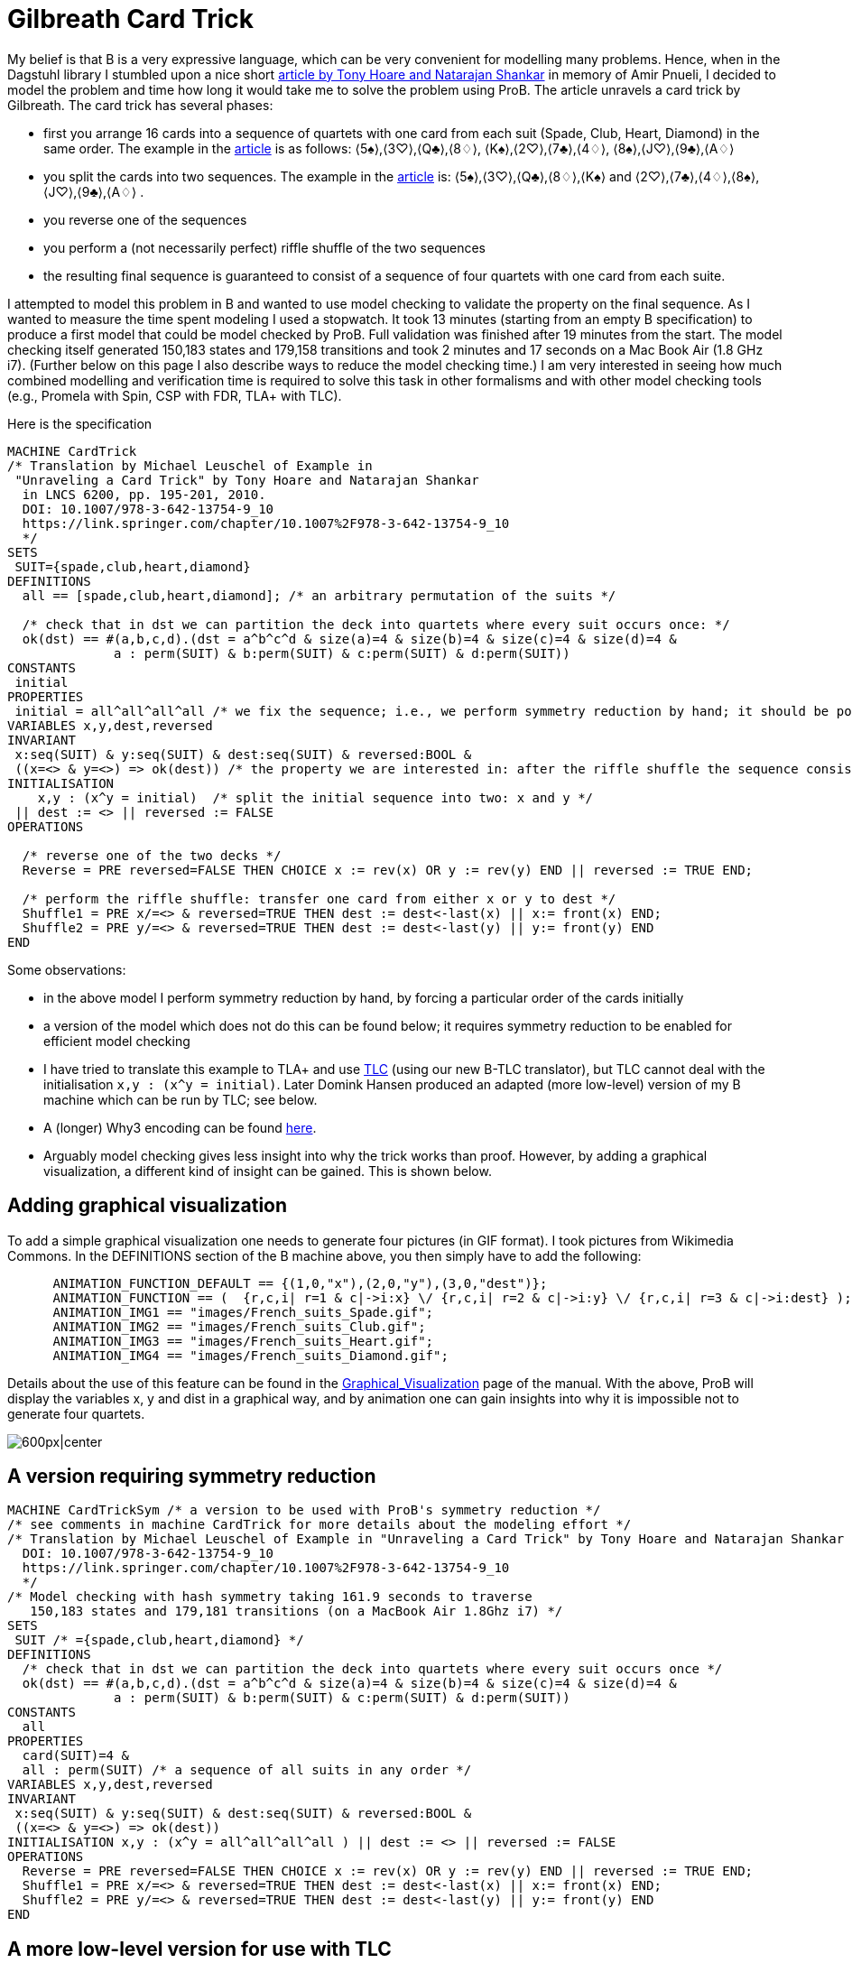 

[[gilbreath-card-trick]]
= Gilbreath Card Trick

My belief is that B is a very expressive language, which can be very
convenient for modelling many problems. Hence, when in the Dagstuhl
library I stumbled upon a nice short
https://link.springer.com/chapter/10.1007%2F978-3-642-13754-9_10[article
by Tony Hoare and Natarajan Shankar] in memory of Amir Pnueli, I decided
to model the problem and time how long it would take me to solve the
problem using ProB. The article unravels a card trick by Gilbreath. The
card trick has several phases:

* first you arrange 16 cards into a sequence of quartets with one card
from each suit (Spade, Club, Heart, Diamond) in the same order. The
example in the
https://link.springer.com/chapter/10.1007%2F978-3-642-13754-9_10[article]
is as follows: ⟨5♠⟩,⟨3♡⟩,⟨Q♣⟩,⟨8♢⟩, ⟨K♠⟩,⟨2♡⟩,⟨7♣⟩,⟨4♢⟩,
⟨8♠⟩,⟨J♡⟩,⟨9♣⟩,⟨A♢⟩
* you split the cards into two sequences. The example in the
https://link.springer.com/chapter/10.1007%2F978-3-642-13754-9_10[article]
is: ⟨5♠⟩,⟨3♡⟩,⟨Q♣⟩,⟨8♢⟩,⟨K♠⟩ and ⟨2♡⟩,⟨7♣⟩,⟨4♢⟩,⟨8♠⟩,⟨J♡⟩,⟨9♣⟩,⟨A♢⟩ .
* you reverse one of the sequences
* you perform a (not necessarily perfect) riffle shuffle of the two
sequences
* the resulting final sequence is guaranteed to consist of a sequence of
four quartets with one card from each suite.

I attempted to model this problem in B and wanted to use model checking
to validate the property on the final sequence. As I wanted to measure
the time spent modeling I used a stopwatch. It took 13 minutes (starting
from an empty B specification) to produce a first model that could be
model checked by ProB. Full validation was finished after 19 minutes
from the start. The model checking itself generated 150,183 states and
179,158 transitions and took 2 minutes and 17 seconds on a Mac Book Air
(1.8 GHz i7). (Further below on this page I also describe ways to reduce
the model checking time.) I am very interested in seeing how much
combined modelling and verification time is required to solve this task
in other formalisms and with other model checking tools (e.g., Promela
with Spin, CSP with FDR, TLA+ with TLC).

Here is the specification

....
MACHINE CardTrick
/* Translation by Michael Leuschel of Example in
 "Unraveling a Card Trick" by Tony Hoare and Natarajan Shankar
  in LNCS 6200, pp. 195-201, 2010.
  DOI: 10.1007/978-3-642-13754-9_10
  https://link.springer.com/chapter/10.1007%2F978-3-642-13754-9_10
  */
SETS
 SUIT={spade,club,heart,diamond}
DEFINITIONS
  all == [spade,club,heart,diamond]; /* an arbitrary permutation of the suits */

  /* check that in dst we can partition the deck into quartets where every suit occurs once: */
  ok(dst) == #(a,b,c,d).(dst = a^b^c^d & size(a)=4 & size(b)=4 & size(c)=4 & size(d)=4 &
              a : perm(SUIT) & b:perm(SUIT) & c:perm(SUIT) & d:perm(SUIT))
CONSTANTS
 initial
PROPERTIES
 initial = all^all^all^all /* we fix the sequence; i.e., we perform symmetry reduction by hand; it should be possible to achieve this by ProB's symmetry reduction itself using a deferred set */
VARIABLES x,y,dest,reversed
INVARIANT
 x:seq(SUIT) & y:seq(SUIT) & dest:seq(SUIT) & reversed:BOOL &
 ((x=<> & y=<>) => ok(dest)) /* the property we are interested in: after the riffle shuffle the sequence consists of four quartets, each containing every suit */
INITIALISATION
    x,y : (x^y = initial)  /* split the initial sequence into two: x and y */
 || dest := <> || reversed := FALSE
OPERATIONS

  /* reverse one of the two decks */
  Reverse = PRE reversed=FALSE THEN CHOICE x := rev(x) OR y := rev(y) END || reversed := TRUE END;

  /* perform the riffle shuffle: transfer one card from either x or y to dest */
  Shuffle1 = PRE x/=<> & reversed=TRUE THEN dest := dest<-last(x) || x:= front(x) END;
  Shuffle2 = PRE y/=<> & reversed=TRUE THEN dest := dest<-last(y) || y:= front(y) END
END
....

Some observations:

* in the above model I perform symmetry reduction by hand, by forcing a
particular order of the cards initially
* a version of the model which does not do this can be found below; it
requires symmetry reduction to be enabled for efficient model checking
* I have tried to translate this example to TLA+ and use
http://lamport.azurewebsites.net/tla/tlc.html[TLC]
(using our new B-TLC translator), but TLC cannot deal with the
initialisation `x,y : (x^y = initial)`. Later Domink Hansen produced an
adapted (more low-level) version of my B machine which can be run by
TLC; see below.
* A (longer) Why3 encoding can be found
http://proval.lri.fr/gallery/unraveling_a_card_trick.en.html[here].
* Arguably model checking gives less insight into why the trick works
than proof. However, by adding a graphical visualization, a different
kind of insight can be gained. This is shown below.

[[adding-graphical-visualization-gilbreath-card-trick]]
== Adding graphical visualization

To add a simple graphical visualization one needs to generate four
pictures (in GIF format). I took pictures from Wikimedia Commons. In the
DEFINITIONS section of the B machine above, you then simply have to add
the following:

....
      ANIMATION_FUNCTION_DEFAULT == {(1,0,"x"),(2,0,"y"),(3,0,"dest")};
      ANIMATION_FUNCTION == (  {r,c,i| r=1 & c|->i:x} \/ {r,c,i| r=2 & c|->i:y} \/ {r,c,i| r=3 & c|->i:dest} );
      ANIMATION_IMG1 == "images/French_suits_Spade.gif";
      ANIMATION_IMG2 == "images/French_suits_Club.gif";
      ANIMATION_IMG3 == "images/French_suits_Heart.gif";
      ANIMATION_IMG4 == "images/French_suits_Diamond.gif";
....

Details about the use of this feature can be found in the
<<graphical-visualization,Graphical_Visualization>> page of the
manual. With the above, ProB will display the variables x, y and dist in
a graphical way, and by animation one can gain insights into why it is
impossible not to generate four quartets.

image:ProB_Card_Screenshot.png[600px|center]

[[a-version-requiring-symmetry-reduction]]
== A version requiring symmetry reduction

....
MACHINE CardTrickSym /* a version to be used with ProB's symmetry reduction */
/* see comments in machine CardTrick for more details about the modeling effort */
/* Translation by Michael Leuschel of Example in "Unraveling a Card Trick" by Tony Hoare and Natarajan Shankar in LNCS 6200, pp. 195-201, 2010.
  DOI: 10.1007/978-3-642-13754-9_10
  https://link.springer.com/chapter/10.1007%2F978-3-642-13754-9_10
  */
/* Model checking with hash symmetry taking 161.9 seconds to traverse
   150,183 states and 179,181 transitions (on a MacBook Air 1.8Ghz i7) */
SETS
 SUIT /* ={spade,club,heart,diamond} */
DEFINITIONS
  /* check that in dst we can partition the deck into quartets where every suit occurs once */
  ok(dst) == #(a,b,c,d).(dst = a^b^c^d & size(a)=4 & size(b)=4 & size(c)=4 & size(d)=4 &
              a : perm(SUIT) & b:perm(SUIT) & c:perm(SUIT) & d:perm(SUIT))
CONSTANTS
  all
PROPERTIES
  card(SUIT)=4 &
  all : perm(SUIT) /* a sequence of all suits in any order */
VARIABLES x,y,dest,reversed
INVARIANT
 x:seq(SUIT) & y:seq(SUIT) & dest:seq(SUIT) & reversed:BOOL &
 ((x=<> & y=<>) => ok(dest))
INITIALISATION x,y : (x^y = all^all^all^all ) || dest := <> || reversed := FALSE
OPERATIONS
  Reverse = PRE reversed=FALSE THEN CHOICE x := rev(x) OR y := rev(y) END || reversed := TRUE END;
  Shuffle1 = PRE x/=<> & reversed=TRUE THEN dest := dest<-last(x) || x:= front(x) END;
  Shuffle2 = PRE y/=<> & reversed=TRUE THEN dest := dest<-last(y) || y:= front(y) END
END
....

[[a-more-low-level-version-for-use-with-tlc]]
== A more low-level version for use with TLC

We later adapted the above model (without symmetry) to make it somewhat
more low-level and to enable the translation to TLA+ for use with
http://lamport.azurewebsites.net/tla/tlc.html[TLC]
(this is a new feature inside ProB Tcl/Tk). The machine is shown below.
The model checking time with ProB is now reduced to 75 seconds. With the
command "Verify -> External Tools -> Model Check with TLC..." you can
use
http://lamport.azurewebsites.net/tla/tlc.html[TLC]
as a backend. The model checking time is then approximately 15 seconds
(including the translation time from B to TLA+).

....
MACHINE CardTrick_TLC
/* A version of the machine (adapted by Domink Hansen) which is a bit more low-level;
   this improves model checking performance and now allows translation to TLC */
/* Translation by Michael Leuschel of Example in "Unraveling a Card Trick" by Tony Hoare and Natarajan Shankar in LNCS 6200, pp. 195-201, 2010.
  DOI: 10.1007/978-3-642-13754-9_10
  https://link.springer.com/chapter/10.1007%2F978-3-642-13754-9_10
  */
SETS
 SUIT={spade,club,heart,diamond}
DEFINITIONS
  all == [spade,club,heart,diamond];

  /* check that in dst we can partition the deck into quartets where every suit occurs once */
 subseq(s,m,n) == (s/|\n)\|/m-1;

 ok(dst) == subseq(dst,1,4) : perm(SUIT)
    & subseq(dst,5,8) : perm(SUIT)
    & subseq(dst,9,12) : perm(SUIT)
    & subseq(dst,13,16) : perm(SUIT);
/*#(a,b,c,d).(dst = a^b^c^d & size(a)=4 & size(b)=4 & size(c)=4 & size(d)=4 &
              a : perm(SUIT) & b:perm(SUIT) & c:perm(SUIT) & d:perm(SUIT));*/

 initial == all^all^all^all
/* we fix the sequence; i.e., we perform symmetry reduction by hand; it should be possible to achieve this by ProB's symmetry reduction itself using a deferred set */
VARIABLES x,y,dest,reversed
INVARIANT
 x:seq(SUIT) & y:seq(SUIT) & dest:seq(SUIT) & reversed:BOOL &
 ((x=<> & y=<>) => ok(dest))
INITIALISATION x,y :(#n.(n : 0..size(initial) & x = initial /|\ n & y = initial \|/ n & x^y = initial)) || dest := <> || reversed := FALSE
OPERATIONS
  Reverse = PRE reversed=FALSE THEN CHOICE x := rev(x) OR y := rev(y) END || reversed := TRUE END;
  Shuffle1 = PRE x/=<> & reversed=TRUE THEN dest := dest<-last(x) || x:= front(x) END;
  Shuffle2 = PRE y/=<> & reversed=TRUE THEN dest := dest<-last(y) || y:= front(y) END
END
....

The TLA+ translation generated by B-TLC is as follows:

....
---- MODULE CardTrick_TLC ----
EXTENDS Naturals, Sequences, SequencesExtended
CONSTANTS spade, club, heart, diamond
VARIABLES x, y, dest, reversed
SUIT == {spade, club, heart, diamond}
all == <<spade, club, heart, diamond>>
subseq(s, m, n) == DropFirstElements(TakeFirstElements(s, n), m - 1)
ok(dst) == subseq(dst, 1, 4) \in Perm(SUIT) /\ subseq(dst, 5, 8) \in Perm(SUIT) /\ subseq(dst, 9, 12) \in Perm(SUIT) /\ subseq(dst, 13, 16) \in Perm(SUIT)
initial == all \o all \o all \o all
Invariant == x \in Seq(SUIT) /\ y \in Seq(SUIT) /\ dest \in Seq(SUIT) /\ reversed \in BOOLEAN /\ (x = <<>> /\ y = <<>> => ok(dest))
Init == \E n \in (0 .. Len(initial)) : n \in (0 .. Len(initial)) /\ x = TakeFirstElements(initial, n) /\ y = DropFirstElements(initial, n) /\ x \o y = initial
    /\ dest = <<>>
    /\ reversed = FALSE
Reverse == reversed = FALSE
    /\ ((x' = Rev(x) /\ UNCHANGED <<y>>) \/ (y' = Rev(y) /\ UNCHANGED <<x>>))
    /\ reversed' = TRUE /\ UNCHANGED <<dest>>

Shuffle1 == (x # <<>> /\ reversed = TRUE)
    /\ dest' = Append(dest, Last(x))
    /\ x' = Front(x) /\ UNCHANGED <<y, reversed>>

Shuffle2 == (y # <<>> /\ reversed = TRUE)
    /\ dest' = Append(dest, Last(y))
    /\ y' = Front(y) /\ UNCHANGED <<x, reversed>>

Next == \/ Reverse
    \/ Shuffle1
    \/ Shuffle2
====
....
